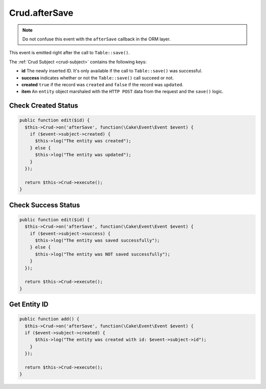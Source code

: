 Crud.afterSave
^^^^^^^^^^^^^^

.. note::

  Do not confuse this event with the ``afterSave`` callback in the ORM layer.

This event is emitted right after the call to ``Table::save()``.

The :ref:`Crud Subject <crud-subject>` contains the following keys:

- **id** The newly inserted ID. It's only available if the call to ``Table::save()`` was successful.
- **success** indicates whether or not the ``Table::save()`` call succeed or not.
- **created** ``true`` if the record was ``created`` and ``false`` if the record was ``updated``.
- **item** An ``entity`` object marshaled with the ``HTTP POST`` data from the request and the ``save()`` logic.

Check Created Status
""""""""""""""""""""

.. code-block:: phpinline

  public function edit($id) {
    $this->Crud->on('afterSave', function(\Cake\Event\Event $event) {
      if ($event->subject->created) {
        $this->log("The entity was created");
      } else {
        $this->log("The entity was updated");
      }
    });

    return $this->Crud->execute();
  }

Check Success Status
""""""""""""""""""""

.. code-block:: phpinline

  public function edit($id) {
    $this->Crud->on('afterSave', function(\Cake\Event\Event $event) {
      if ($event->subject->success) {
        $this->log("The entity was saved successfully");
      } else {
        $this->log("The entity was NOT saved successfully");
      }
    });

    return $this->Crud->execute();
  }

Get Entity ID
"""""""""""""

.. code-block:: phpinline

  public function add() {
    $this->Crud->on('afterSave', function(\Cake\Event\Event $event) {
    if ($event->subject->created) {
        $this->log("The entity was created with id: $event->subject->id");
      }
    });

    return $this->Crud->execute();
  }
